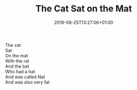 #+TITLE: The Cat Sat on the Mat
#+DATE: 2019-08-25T13:27:06+01:00
#+DRAFT: false
#+CATEGORIES[]: poems
#+TAGS[]: cat mat

The cat\\
Sat\\
On the mat\\
With the rat\\
And the bat\\
Who had a hat\\
And was called Nat\\
And was also very fat

